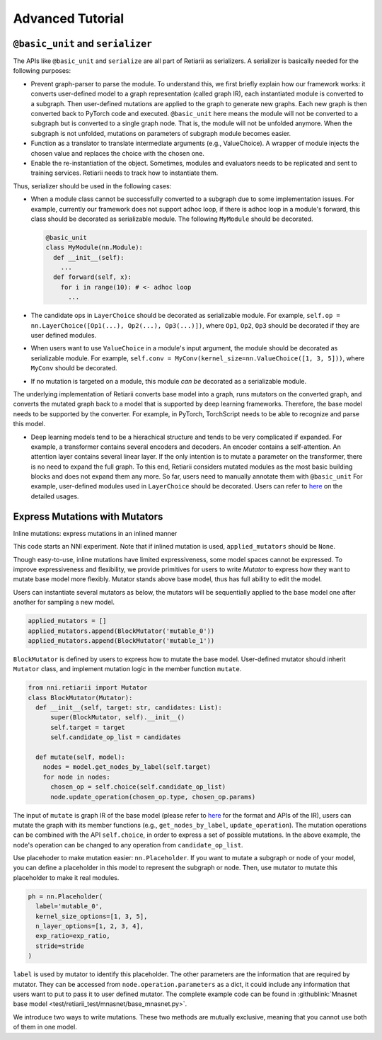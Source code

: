 Advanced Tutorial
=================

``@basic_unit`` and ``serializer``
----------------------------------

.. _serializer:

The APIs like ``@basic_unit`` and ``serialize`` are all part of Retiarii as serializers. A serializer is basically needed for the following purposes:

* Prevent graph-parser to parse the module. To understand this, we first briefly explain how our framework works: it converts user-defined model to a graph representation (called graph IR), each instantiated module is converted to a subgraph. Then user-defined mutations are applied to the graph to generate new graphs. Each new graph is then converted back to PyTorch code and executed. ``@basic_unit`` here means the module will not be converted to a subgraph but is converted to a single graph node. That is, the module will not be unfolded anymore. When the subgraph is not unfolded, mutations on parameters of subgraph module becomes easier.
* Function as a translator to translate intermediate arguments (e.g., ValueChoice). A wrapper of module injects the chosen value and replaces the choice with the chosen one.
* Enable the re-instantiation of the object. Sometimes, modules and evaluators needs to be replicated and sent to training services. Retiarii needs to track how to instantiate them.

Thus, serializer should be used in the following cases:

* When a module class cannot be successfully converted to a subgraph due to some implementation issues. For example, currently our framework does not support adhoc loop, if there is adhoc loop in a module's forward, this class should be decorated as serializable module. The following ``MyModule`` should be decorated.

  .. code-block:: python

    @basic_unit
    class MyModule(nn.Module):
      def __init__(self):
        ...
      def forward(self, x):
        for i in range(10): # <- adhoc loop
          ...

* The candidate ops in ``LayerChoice`` should be decorated as serializable module. For example, ``self.op = nn.LayerChoice([Op1(...), Op2(...), Op3(...)])``, where ``Op1``, ``Op2``, ``Op3`` should be decorated if they are user defined modules.
* When users want to use ``ValueChoice`` in a module's input argument, the module should be decorated as serializable module. For example, ``self.conv = MyConv(kernel_size=nn.ValueChoice([1, 3, 5]))``, where ``MyConv`` should be decorated.
* If no mutation is targeted on a module, this module *can be* decorated as a serializable module.


The underlying implementation of Retiarii converts base model into a graph, runs mutators on the converted graph, and converts the mutated graph back to a model that is supported by deep learning frameworks. Therefore, the base model needs to be supported by the converter. For example, in PyTorch, TorchScript needs to be able to recognize and parse this model.

* Deep learning models tend to be a hierachical structure and tends to be very complicated if expanded. For example, a transformer contains several encoders and decoders. An encoder contains a self-attention. An attention layer contains several linear layer. If the only intention is to mutate a parameter on the transformer, there is no need to expand the full graph. To this end, Retiarii considers mutated modules as the most basic building blocks and does not expand them any more. So far, users need to manually annotate them with ``@basic_unit`` For example, user-defined modules used in ``LayerChoice`` should be decorated. Users can refer to `here <#serializer>`__ on the detailed usages.


Express Mutations with Mutators
-------------------------------

Inline mutations: express mutations in an inlined manner

This code starts an NNI experiment. Note that if inlined mutation is used, ``applied_mutators`` should be ``None``.

Though easy-to-use, inline mutations have limited expressiveness, some model spaces cannot be expressed. To improve expressiveness and flexibility, we provide primitives for users to write *Mutator* to express how they want to mutate base model more flexibly. Mutator stands above base model, thus has full ability to edit the model.

Users can instantiate several mutators as below, the mutators will be sequentially applied to the base model one after another for sampling a new model.

.. code-block:: python

  applied_mutators = []
  applied_mutators.append(BlockMutator('mutable_0'))
  applied_mutators.append(BlockMutator('mutable_1'))

``BlockMutator`` is defined by users to express how to mutate the base model. User-defined mutator should inherit ``Mutator`` class, and implement mutation logic in the member function ``mutate``.

.. code-block:: python

  from nni.retiarii import Mutator
  class BlockMutator(Mutator):
    def __init__(self, target: str, candidates: List):
        super(BlockMutator, self).__init__()
        self.target = target
        self.candidate_op_list = candidates

    def mutate(self, model):
      nodes = model.get_nodes_by_label(self.target)
      for node in nodes:
        chosen_op = self.choice(self.candidate_op_list)
        node.update_operation(chosen_op.type, chosen_op.params)

The input of ``mutate`` is graph IR of the base model (please refer to `here <./ApiReference.rst>`__ for the format and APIs of the IR), users can mutate the graph with its member functions (e.g., ``get_nodes_by_label``, ``update_operation``). The mutation operations can be combined with the API ``self.choice``, in order to express a set of possible mutations. In the above example, the node's operation can be changed to any operation from ``candidate_op_list``.

Use placehoder to make mutation easier: ``nn.Placeholder``. If you want to mutate a subgraph or node of your model, you can define a placeholder in this model to represent the subgraph or node. Then, use mutator to mutate this placeholder to make it real modules.

.. code-block:: python

  ph = nn.Placeholder(
    label='mutable_0',
    kernel_size_options=[1, 3, 5],
    n_layer_options=[1, 2, 3, 4],
    exp_ratio=exp_ratio,
    stride=stride
  )

``label`` is used by mutator to identify this placeholder. The other parameters are the information that are required by mutator. They can be accessed from ``node.operation.parameters`` as a dict, it could include any information that users want to put to pass it to user defined mutator. The complete example code can be found in :githublink:`Mnasnet base model <test/retiarii_test/mnasnet/base_mnasnet.py>`.

We introduce two ways to write mutations. These two methods are mutually exclusive, meaning that you cannot use both of them in one model.


